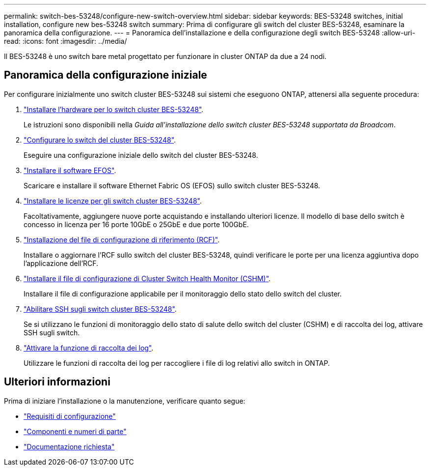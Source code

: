 ---
permalink: switch-bes-53248/configure-new-switch-overview.html 
sidebar: sidebar 
keywords: BES-53248 switches, initial installation, configure new bes-53248 switch 
summary: Prima di configurare gli switch del cluster BES-53248, esaminare la panoramica della configurazione. 
---
= Panoramica dell'installazione e della configurazione degli switch BES-53248
:allow-uri-read: 
:icons: font
:imagesdir: ../media/


[role="lead"]
Il BES-53248 è uno switch bare metal progettato per funzionare in cluster ONTAP da due a 24 nodi.



== Panoramica della configurazione iniziale

Per configurare inizialmente uno switch cluster BES-53248 sui sistemi che eseguono ONTAP, attenersi alla seguente procedura:

. link:install-hardware-bes53248.html["Installare l'hardware per lo switch cluster BES-53248"].
+
Le istruzioni sono disponibili nella _Guida all'installazione dello switch cluster BES-53248 supportata da Broadcom_.

. link:configure-install-initial.html["Configurare lo switch del cluster BES-53248"].
+
Eseguire una configurazione iniziale dello switch del cluster BES-53248.

. link:configure-efos-software.html["Installare il software EFOS"].
+
Scaricare e installare il software Ethernet Fabric OS (EFOS) sullo switch cluster BES-53248.

. link:configure-licenses.html["Installare le licenze per gli switch cluster BES-53248"].
+
Facoltativamente, aggiungere nuove porte acquistando e installando ulteriori licenze. Il modello di base dello switch è concesso in licenza per 16 porte 10GbE o 25GbE e due porte 100GbE.

. link:configure-install-rcf.html["Installazione del file di configurazione di riferimento (RCF)"].
+
Installare o aggiornare l'RCF sullo switch del cluster BES-53248, quindi verificare le porte per una licenza aggiuntiva dopo l'applicazione dell'RCF.

. link:configure-health-monitor.html["Installare il file di configurazione di Cluster Switch Health Monitor (CSHM)"].
+
Installare il file di configurazione applicabile per il monitoraggio dello stato dello switch del cluster.

. link:configure-ssh.html["Abilitare SSH sugli switch cluster BES-53248"].
+
Se si utilizzano le funzioni di monitoraggio dello stato di salute dello switch del cluster (CSHM) e di raccolta dei log, attivare SSH sugli switch.

. link:configure-log-collection.html["Attivare la funzione di raccolta dei log"].
+
Utilizzare le funzioni di raccolta dei log per raccogliere i file di log relativi allo switch in ONTAP.





== Ulteriori informazioni

Prima di iniziare l'installazione o la manutenzione, verificare quanto segue:

* link:configure-reqs-bes53248.html["Requisiti di configurazione"]
* link:components-bes53248.html["Componenti e numeri di parte"]
* link:required-documentation-bes53248.html["Documentazione richiesta"]


